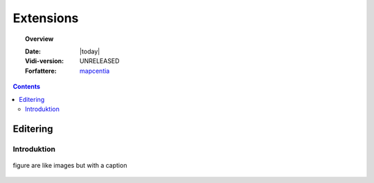 .. _extensions:

.. |gc2| raw:: html

  <abbr title="MapCentia Geocloud2">GC2</abbr>

*****************************************************************
Extensions
*****************************************************************

.. topic:: Overview

    :Date: |today|
    :Vidi-version: UNRELEASED
    :Forfattere: `mapcentia <https://github.com/mapcentia>`_

.. contents::
    :depth: 3

.. _edit:

Editering
^^^^^^^^^^^^^^^^^^^^^^^^^^^^^^^^^^^^^^^^^^^^^^^^^^^^^^^^^^^^^^^^^

Introduktion
""""""""""""""""""""""""""""""""""""""""""""""""""""""""""""""""" 

.. figure:: ../../../_media/meow.jpg
    :width: 400px
    :align: center
    :alt: meow
    :figclass: align-center
    :name: cat

    figure are like images but with a caption
